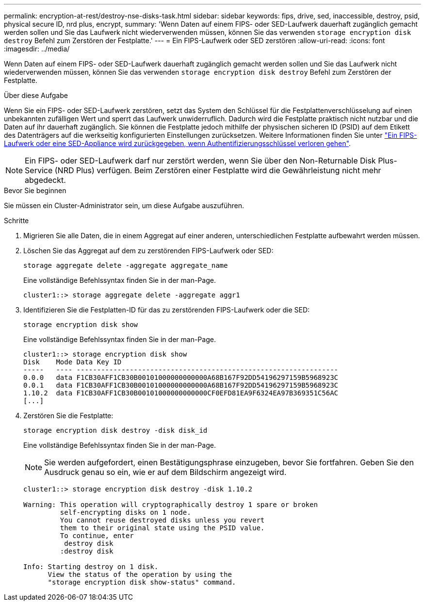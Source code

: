 ---
permalink: encryption-at-rest/destroy-nse-disks-task.html 
sidebar: sidebar 
keywords: fips, drive, sed, inaccessible, destroy, psid, physical secure ID, nrd plus, encrypt, 
summary: 'Wenn Daten auf einem FIPS- oder SED-Laufwerk dauerhaft zugänglich gemacht werden sollen und Sie das Laufwerk nicht wiederverwenden müssen, können Sie das verwenden `storage encryption disk destroy` Befehl zum Zerstören der Festplatte.' 
---
= Ein FIPS-Laufwerk oder SED zerstören
:allow-uri-read: 
:icons: font
:imagesdir: ../media/


[role="lead"]
Wenn Daten auf einem FIPS- oder SED-Laufwerk dauerhaft zugänglich gemacht werden sollen und Sie das Laufwerk nicht wiederverwenden müssen, können Sie das verwenden `storage encryption disk destroy` Befehl zum Zerstören der Festplatte.

.Über diese Aufgabe
Wenn Sie ein FIPS- oder SED-Laufwerk zerstören, setzt das System den Schlüssel für die Festplattenverschlüsselung auf einen unbekannten zufälligen Wert und sperrt das Laufwerk unwiderruflich. Dadurch wird die Festplatte praktisch nicht nutzbar und die Daten auf ihr dauerhaft zugänglich. Sie können die Festplatte jedoch mithilfe der physischen sicheren ID (PSID) auf dem Etikett des Datenträgers auf die werkseitig konfigurierten Einstellungen zurücksetzen. Weitere Informationen finden Sie unter link:return-self-encrypting-disks-keys-not-available-task.html["Ein FIPS-Laufwerk oder eine SED-Appliance wird zurückgegeben, wenn Authentifizierungsschlüssel verloren gehen"].


NOTE: Ein FIPS- oder SED-Laufwerk darf nur zerstört werden, wenn Sie über den Non-Returnable Disk Plus-Service (NRD Plus) verfügen. Beim Zerstören einer Festplatte wird die Gewährleistung nicht mehr abgedeckt.

.Bevor Sie beginnen
Sie müssen ein Cluster-Administrator sein, um diese Aufgabe auszuführen.

.Schritte
. Migrieren Sie alle Daten, die in einem Aggregat auf einer anderen, unterschiedlichen Festplatte aufbewahrt werden müssen.
. Löschen Sie das Aggregat auf dem zu zerstörenden FIPS-Laufwerk oder SED:
+
`storage aggregate delete -aggregate aggregate_name`

+
Eine vollständige Befehlssyntax finden Sie in der man-Page.

+
[listing]
----
cluster1::> storage aggregate delete -aggregate aggr1
----
. Identifizieren Sie die Festplatten-ID für das zu zerstörenden FIPS-Laufwerk oder die SED:
+
`storage encryption disk show`

+
Eine vollständige Befehlssyntax finden Sie in der man-Page.

+
[listing]
----
cluster1::> storage encryption disk show
Disk    Mode Data Key ID
-----   ---- ----------------------------------------------------------------
0.0.0   data F1CB30AFF1CB30B00101000000000000A68B167F92DD54196297159B5968923C
0.0.1   data F1CB30AFF1CB30B00101000000000000A68B167F92DD54196297159B5968923C
1.10.2  data F1CB30AFF1CB30B00101000000000000CF0EFD81EA9F6324EA97B369351C56AC
[...]
----
. Zerstören Sie die Festplatte:
+
`storage encryption disk destroy -disk disk_id`

+
Eine vollständige Befehlssyntax finden Sie in der man-Page.

+
[NOTE]
====
Sie werden aufgefordert, einen Bestätigungsphrase einzugeben, bevor Sie fortfahren. Geben Sie den Ausdruck genau so ein, wie er auf dem Bildschirm angezeigt wird.

====
+
[listing]
----
cluster1::> storage encryption disk destroy -disk 1.10.2

Warning: This operation will cryptographically destroy 1 spare or broken
         self-encrypting disks on 1 node.
         You cannot reuse destroyed disks unless you revert
         them to their original state using the PSID value.
         To continue, enter
          destroy disk
         :destroy disk

Info: Starting destroy on 1 disk.
      View the status of the operation by using the
      "storage encryption disk show-status" command.
----


